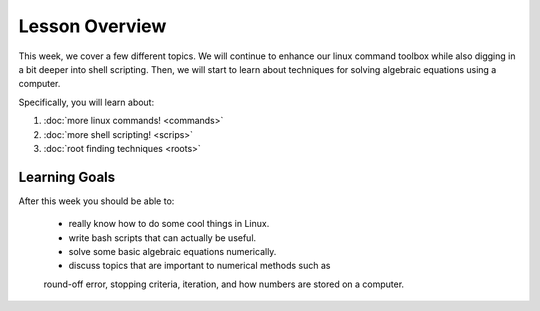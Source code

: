 Lesson Overview
===============

This week, we cover a few different topics. We will
continue to enhance our linux command toolbox while also
digging in a bit deeper into shell scripting. Then,
we will start to learn about techniques for solving
algebraic equations using a computer.

Specifically, you will learn about:

1. :doc:`more linux commands! <commands>`
2. :doc:`more shell scripting! <scrips>`
3. :doc:`root finding techniques <roots>`

Learning Goals
--------------

After this week you should be able to:

  - really know how to do some cool things in Linux.
  - write bash scripts that can actually be useful.
  - solve some basic algebraic equations numerically.
  - discuss topics that are important to numerical methods such as
  round-off error, stopping criteria, iteration, and how numbers are
  stored on a computer.
